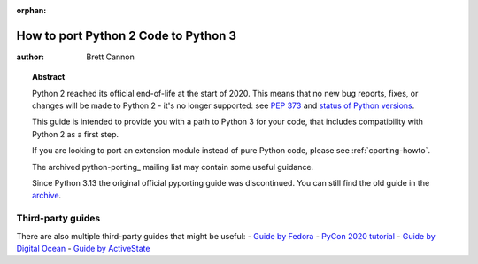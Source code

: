 :orphan:

.. _pyporting-howto:

*************************************
How to port Python 2 Code to Python 3
*************************************

:author: Brett Cannon

.. topic:: Abstract

   Python 2 reached its official end-of-life at the start of 2020. This means
   that no new bug reports, fixes, or changes will be made to Python 2 - it's
   no longer supported: see :pep:`373` and
   `status of Python versions <https://devguide.python.org/versions>`_.

   This guide is intended to provide you with a path to Python 3 for your
   code, that includes compatibility with Python 2 as a first step.

   If you are looking to port an extension module instead of pure Python code,
   please see :ref:`cporting-howto`.

   The archived python-porting_ mailing list may contain some useful guidance.

   Since Python 3.13 the original official pyporting guide was discontinued.
   You can still find the old guide in the
   `archive <https://docs.python.org/3.12/howto/pyporting.html>`_.


Third-party guides
==================

There are also multiple third-party guides that might be useful:
- `Guide by Fedora <https://portingguide.readthedocs.io>`_
- `PyCon 2020 tutorial <https://www.youtube.com/watch?v=JgIgEjASOlk>`_
- `Guide by Digital Ocean <https://www.digitalocean.com/community/tutorials/how-to-port-python-2-code-to-python-3>`_
- `Guide by ActiveState <https://www.activestate.com/blog/how-to-migrate-python-2-applications-to-python-3>`_
